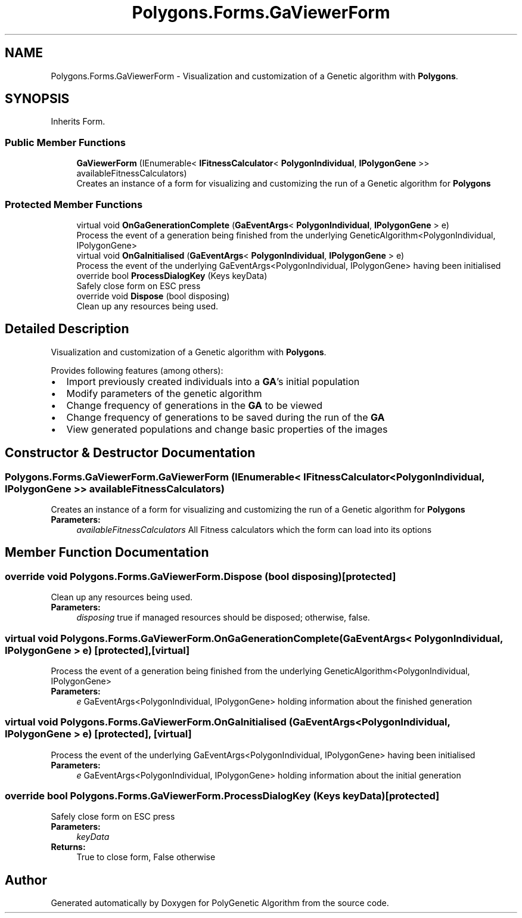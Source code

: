.TH "Polygons.Forms.GaViewerForm" 3 "Sat Sep 16 2017" "Version 1.1.2" "PolyGenetic Algorithm" \" -*- nroff -*-
.ad l
.nh
.SH NAME
Polygons.Forms.GaViewerForm \- Visualization and customization of a Genetic algorithm with \fBPolygons\fP\&.  

.SH SYNOPSIS
.br
.PP
.PP
Inherits Form\&.
.SS "Public Member Functions"

.in +1c
.ti -1c
.RI "\fBGaViewerForm\fP (IEnumerable< \fBIFitnessCalculator\fP< \fBPolygonIndividual\fP, \fBIPolygonGene\fP >> availableFitnessCalculators)"
.br
.RI "Creates an instance of a form for visualizing and customizing the run of a Genetic algorithm for \fBPolygons\fP "
.in -1c
.SS "Protected Member Functions"

.in +1c
.ti -1c
.RI "virtual void \fBOnGaGenerationComplete\fP (\fBGaEventArgs\fP< \fBPolygonIndividual\fP, \fBIPolygonGene\fP > e)"
.br
.RI "Process the event of a generation being finished from the underlying GeneticAlgorithm<PolygonIndividual, IPolygonGene> "
.ti -1c
.RI "virtual void \fBOnGaInitialised\fP (\fBGaEventArgs\fP< \fBPolygonIndividual\fP, \fBIPolygonGene\fP > e)"
.br
.RI "Process the event of the underlying GaEventArgs<PolygonIndividual, IPolygonGene> having been initialised "
.ti -1c
.RI "override bool \fBProcessDialogKey\fP (Keys keyData)"
.br
.RI "Safely close form on ESC press "
.ti -1c
.RI "override void \fBDispose\fP (bool disposing)"
.br
.RI "Clean up any resources being used\&. "
.in -1c
.SH "Detailed Description"
.PP 
Visualization and customization of a Genetic algorithm with \fBPolygons\fP\&. 

Provides following features (among others): 
.PD 0

.IP "\(bu" 2
Import previously created individuals into a \fBGA\fP's initial population 
.IP "\(bu" 2
Modify parameters of the genetic algorithm 
.IP "\(bu" 2
Change frequency of generations in the \fBGA\fP to be viewed 
.IP "\(bu" 2
Change frequency of generations to be saved during the run of the \fBGA\fP 
.IP "\(bu" 2
View generated populations and change basic properties of the images 
.PP

.SH "Constructor & Destructor Documentation"
.PP 
.SS "Polygons\&.Forms\&.GaViewerForm\&.GaViewerForm (IEnumerable< \fBIFitnessCalculator\fP< \fBPolygonIndividual\fP, \fBIPolygonGene\fP >> availableFitnessCalculators)"

.PP
Creates an instance of a form for visualizing and customizing the run of a Genetic algorithm for \fBPolygons\fP 
.PP
\fBParameters:\fP
.RS 4
\fIavailableFitnessCalculators\fP All Fitness calculators which the form can load into its options
.RE
.PP

.SH "Member Function Documentation"
.PP 
.SS "override void Polygons\&.Forms\&.GaViewerForm\&.Dispose (bool disposing)\fC [protected]\fP"

.PP
Clean up any resources being used\&. 
.PP
\fBParameters:\fP
.RS 4
\fIdisposing\fP true if managed resources should be disposed; otherwise, false\&.
.RE
.PP

.SS "virtual void Polygons\&.Forms\&.GaViewerForm\&.OnGaGenerationComplete (\fBGaEventArgs\fP< \fBPolygonIndividual\fP, \fBIPolygonGene\fP > e)\fC [protected]\fP, \fC [virtual]\fP"

.PP
Process the event of a generation being finished from the underlying GeneticAlgorithm<PolygonIndividual, IPolygonGene> 
.PP
\fBParameters:\fP
.RS 4
\fIe\fP GaEventArgs<PolygonIndividual, IPolygonGene> holding information about the finished generation
.RE
.PP

.SS "virtual void Polygons\&.Forms\&.GaViewerForm\&.OnGaInitialised (\fBGaEventArgs\fP< \fBPolygonIndividual\fP, \fBIPolygonGene\fP > e)\fC [protected]\fP, \fC [virtual]\fP"

.PP
Process the event of the underlying GaEventArgs<PolygonIndividual, IPolygonGene> having been initialised 
.PP
\fBParameters:\fP
.RS 4
\fIe\fP GaEventArgs<PolygonIndividual, IPolygonGene> holding information about the initial generation
.RE
.PP

.SS "override bool Polygons\&.Forms\&.GaViewerForm\&.ProcessDialogKey (Keys keyData)\fC [protected]\fP"

.PP
Safely close form on ESC press 
.PP
\fBParameters:\fP
.RS 4
\fIkeyData\fP 
.RE
.PP
\fBReturns:\fP
.RS 4
True to close form, False otherwise
.RE
.PP


.SH "Author"
.PP 
Generated automatically by Doxygen for PolyGenetic Algorithm from the source code\&.
